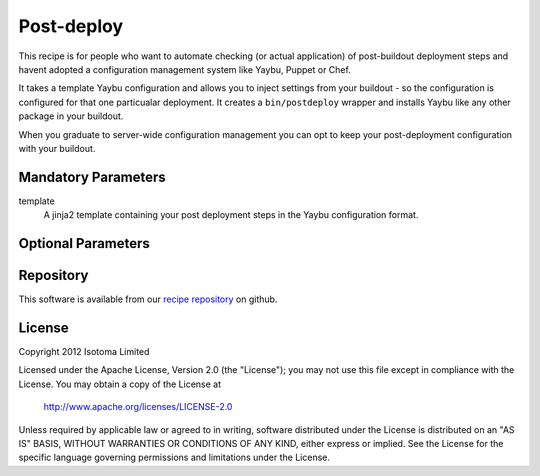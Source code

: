 Post-deploy
===========

This recipe is for people who want to automate checking (or actual application)
of post-buildout deployment steps and havent adopted a configuration management
system like Yaybu, Puppet or Chef.

It takes a template Yaybu configuration and allows you to inject settings from
your buildout - so the configuration is configured for that one particualar
deployment. It creates a ``bin/postdeploy`` wrapper and installs Yaybu like any
other package in your buildout.

When you graduate to server-wide configuration management you can opt to keep
your post-deployment configuration with your buildout.


Mandatory Parameters
--------------------

template
    A jinja2 template containing your post deployment steps in the Yaybu
    configuration format.


Optional Parameters
-------------------


Repository
----------

This software is available from our `recipe repository`_ on github.

.. _`recipe repository`: http://github.com/isotoma/isotoma.recipe.deploy


License
-------

Copyright 2012 Isotoma Limited

Licensed under the Apache License, Version 2.0 (the "License");
you may not use this file except in compliance with the License.
You may obtain a copy of the License at

  http://www.apache.org/licenses/LICENSE-2.0

Unless required by applicable law or agreed to in writing, software
distributed under the License is distributed on an "AS IS" BASIS,
WITHOUT WARRANTIES OR CONDITIONS OF ANY KIND, either express or implied.
See the License for the specific language governing permissions and
limitations under the License.


